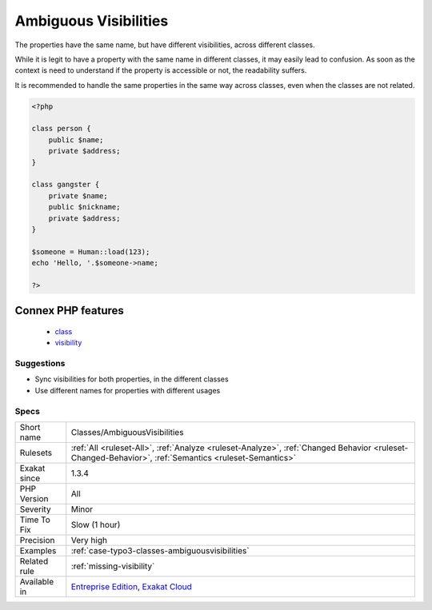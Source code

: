 .. _classes-ambiguousvisibilities:

.. _ambiguous-visibilities:

Ambiguous Visibilities
++++++++++++++++++++++

.. meta::
	:description:
		Ambiguous Visibilities: The properties have the same name, but have different visibilities, across different classes.
	:twitter:card: summary_large_image
	:twitter:site: @exakat
	:twitter:title: Ambiguous Visibilities
	:twitter:description: Ambiguous Visibilities: The properties have the same name, but have different visibilities, across different classes
	:twitter:creator: @exakat
	:twitter:image:src: https://www.exakat.io/wp-content/uploads/2020/06/logo-exakat.png
	:og:image: https://www.exakat.io/wp-content/uploads/2020/06/logo-exakat.png
	:og:title: Ambiguous Visibilities
	:og:type: article
	:og:description: The properties have the same name, but have different visibilities, across different classes
	:og:url: https://php-tips.readthedocs.io/en/latest/tips/Classes/AmbiguousVisibilities.html
	:og:locale: en
The properties have the same name, but have different visibilities, across different classes. 

While it is legit to have a property with the same name in different classes, it may easily lead to confusion. As soon as the context is need to understand if the property is accessible or not, the readability suffers.

It is recommended to handle the same properties in the same way across classes, even when the classes are not related.

.. code-block:: php
   
   <?php
   
   class person {
       public $name;
       private $address;
   }
   
   class gangster {
       private $name;
       public $nickname;
       private $address;
   }
   
   $someone = Human::load(123);
   echo 'Hello, '.$someone->name;
   
   ?>
Connex PHP features
-------------------

  + `class <https://php-dictionary.readthedocs.io/en/latest/dictionary/class.ini.html>`_
  + `visibility <https://php-dictionary.readthedocs.io/en/latest/dictionary/visibility.ini.html>`_


Suggestions
___________

* Sync visibilities for both properties, in the different classes
* Use different names for properties with different usages




Specs
_____

+--------------+------------------------------------------------------------------------------------------------------------------------------------------------------+
| Short name   | Classes/AmbiguousVisibilities                                                                                                                        |
+--------------+------------------------------------------------------------------------------------------------------------------------------------------------------+
| Rulesets     | :ref:`All <ruleset-All>`, :ref:`Analyze <ruleset-Analyze>`, :ref:`Changed Behavior <ruleset-Changed-Behavior>`, :ref:`Semantics <ruleset-Semantics>` |
+--------------+------------------------------------------------------------------------------------------------------------------------------------------------------+
| Exakat since | 1.3.4                                                                                                                                                |
+--------------+------------------------------------------------------------------------------------------------------------------------------------------------------+
| PHP Version  | All                                                                                                                                                  |
+--------------+------------------------------------------------------------------------------------------------------------------------------------------------------+
| Severity     | Minor                                                                                                                                                |
+--------------+------------------------------------------------------------------------------------------------------------------------------------------------------+
| Time To Fix  | Slow (1 hour)                                                                                                                                        |
+--------------+------------------------------------------------------------------------------------------------------------------------------------------------------+
| Precision    | Very high                                                                                                                                            |
+--------------+------------------------------------------------------------------------------------------------------------------------------------------------------+
| Examples     | :ref:`case-typo3-classes-ambiguousvisibilities`                                                                                                      |
+--------------+------------------------------------------------------------------------------------------------------------------------------------------------------+
| Related rule | :ref:`missing-visibility`                                                                                                                            |
+--------------+------------------------------------------------------------------------------------------------------------------------------------------------------+
| Available in | `Entreprise Edition <https://www.exakat.io/entreprise-edition>`_, `Exakat Cloud <https://www.exakat.io/exakat-cloud/>`_                              |
+--------------+------------------------------------------------------------------------------------------------------------------------------------------------------+


